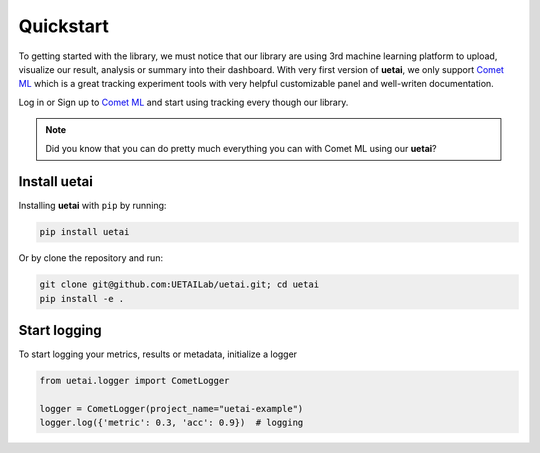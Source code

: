.. _quickstart:

===============
Quickstart
===============
To getting started with the library, we must notice that our library are using 3rd machine learning platform \
to upload, visualize our result, analysis or summary into their dashboard. With very first version of **uetai**, \
we only support `Comet ML <https://www.comet.ml/>`__ which is a great tracking experiment tools with very \
helpful customizable panel and well-writen documentation.

Log in or Sign up to `Comet ML <https://www.comet.ml/>`__ and start using tracking every though our library.

.. note::
    Did you know that you can do pretty much everything you can with Comet ML using our **uetai**?

Install uetai
===============
Installing **uetai** with ``pip`` by running:

.. code-block:: bash

    pip install uetai

Or by clone the repository and run:

.. code-block:: bash

    git clone git@github.com:UETAILab/uetai.git; cd uetai
    pip install -e .

Start logging
=============
To start logging your metrics, results or metadata, initialize a logger

.. code-block:: python

    from uetai.logger import CometLogger

    logger = CometLogger(project_name="uetai-example")
    logger.log({'metric': 0.3, 'acc': 0.9})  # logging
